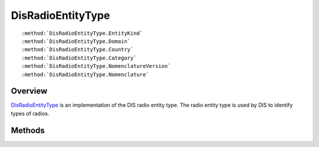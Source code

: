 .. ****************************************************************************
.. CUI
..
.. The Advanced Framework for Simulation, Integration, and Modeling (AFSIM)
..
.. The use, dissemination or disclosure of data in this file is subject to
.. limitation or restriction. See accompanying README and LICENSE for details.
.. ****************************************************************************

.. _DisRadioEntityType:

DisRadioEntityType
------------------

.. class:: DisRadioEntityType

.. parsed-literal::

   :method:`DisRadioEntityType.EntityKind`
   :method:`DisRadioEntityType.Domain`
   :method:`DisRadioEntityType.Country`
   :method:`DisRadioEntityType.Category`
   :method:`DisRadioEntityType.NomenclatureVersion`
   :method:`DisRadioEntityType.Nomenclature`

Overview
========

DisRadioEntityType_ is an implementation of the DIS radio entity type.  The radio entity type is used by DIS to
identify types of radios.

Methods
=======

.. method:: int EntityKind()
   
   Returns the entity kind ID.

.. method:: int Domain()
   
   Returns the domain ID.

.. method:: int Country()
   
   Returns the country ID.

.. method:: int Category()
   
   Returns the category ID.

.. method:: int NomenclatureVersion()
   
   Returns the nomenclature version ID.

.. method:: int Nomenclature()
   
   Returns the nomenclature ID.
